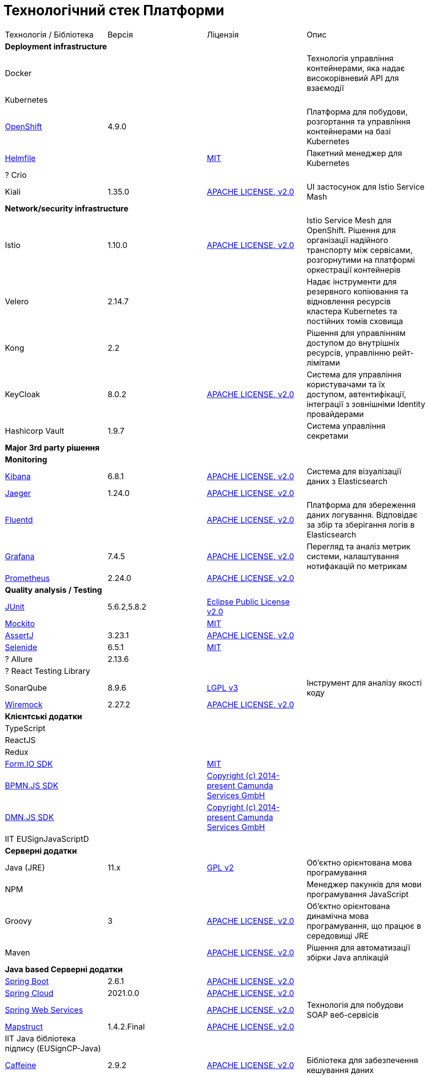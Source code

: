 = Технологічний стек Платформи

|===

|Технологія / Бібліотека|Версія|Ліцензія|Опис
4+<|*Deployment infrastructure*
|Docker|||Технологія управління контейнерами, яка надає високорівневий API для взаємодії
|Kubernetes|||
|https://www.redhat.com/en/technologies/cloud-computing/openshift[OpenShift]|4.9.0||Платформа для побудови, розгортання та управління контейнерами на базі Kubernetes
|https://github.com/roboll/helmfile[Helmfile]||https://opensource.org/licenses/MIT[MIT]|Пакетний менеджер для Kubernetes
|? Crio |||
|Kiali|1.35.0|https://www.apache.org/licenses/LICENSE-2.0[APACHE LICENSE, v2.0]| UI застосунок для Istio Service Mash

4+<|*Network/security infrastructure*
|Istio|1.10.0|https://www.apache.org/licenses/LICENSE-2.0[APACHE LICENSE, v2.0]|Istio Service Mesh для OpenShift. Рішення для організації надійного транспорту між сервісами, розгорнутими на платформі оркестрації контейнерів
|Velero|2.14.7||Надає інструменти для резервного копіювання та відновлення ресурсів кластера Kubernetes та постійних томів сховища
|Kong|2.2||Рішення для управлінням доступом до внутрішніх ресурсів, управлінню рейт-лімітами
|KeyCloak|8.0.2|https://www.apache.org/licenses/LICENSE-2.0[APACHE LICENSE, v2.0]|Система для управління користувачами та їх доступом, автентифікації, інтеграції з зовнішніми Identity провайдерами
|Hashicorp Vault|1.9.7||Система управління секретами

4+<|*Major 3rd party рішення*

4+<|*Monitoring*
|https://www.elastic.co/kibana/[Kibana]|6.8.1|https://www.apache.org/licenses/LICENSE-2.0[APACHE LICENSE, v2.0]|Система для візуалізації даних з Elasticsearch
|https://www.jaegertracing.io/[Jaeger]|1.24.0|https://www.apache.org/licenses/LICENSE-2.0[APACHE LICENSE, v2.0]|
|https://www.fluentd.org/[Fluentd]||https://www.apache.org/licenses/LICENSE-2.0[APACHE LICENSE, v2.0]|Платформа для збереження даних логування. Відповідає за збір та зберігання логів в Elasticsearch
|https://grafana.com/[Grafana]|7.4.5|https://www.apache.org/licenses/LICENSE-2.0[APACHE LICENSE, v2.0]|Перегляд та аналіз метрик системи, налаштування нотифакацій по метрикам
|https://prometheus.io/[Prometheus]|2.24.0|https://www.apache.org/licenses/LICENSE-2.0[APACHE LICENSE, v2.0]|

4+<|*Quality analysis / Testing*
|https://junit.org/junit5/[JUnit]|5.6.2,5.8.2|https://www.eclipse.org/legal/epl-2.0/[Eclipse Public License v2.0]|
|https://site.mockito.org/[Mockito]||https://opensource.org/licenses/MIT[MIT]|
|https://assertj.github.io/doc/[AssertJ]|3.23.1|https://www.apache.org/licenses/LICENSE-2.0[APACHE LICENSE, v2.0]|
|https://selenide.org/[Selenide]|6.5.1|https://opensource.org/licenses/MIT[MIT]|
|? Allure|2.13.6||
|? React Testing Library|||
|SonarQube|8.9.6|https://www.gnu.org/licenses/lgpl-3.0.txt[LGPL v3]|Інструмент для аналізу якості коду
|https://wiremock.org/[Wiremock]|2.27.2|https://www.apache.org/licenses/LICENSE-2.0[APACHE LICENSE, v2.0]|

4+<|*Клієнтські додатки*
|TypeScript|||
|ReactJS|||
|Redux|||
|https://formio.github.io/formio.js/app/sdk[Form.IO SDK]||https://opensource.org/licenses/MIT[MIT]|
|https://bpmn.io/toolkit/bpmn-js/[BPMN.JS SDK]||https://github.com/bpmn-io/bpmn-js/blob/develop/LICENSE[Copyright (c) 2014-present Camunda Services GmbH]|
|https://bpmn.io/toolkit/dmn-js/[DMN.JS SDK]||https://github.com/bpmn-io/bpmn-js/blob/develop/LICENSE[Copyright (c) 2014-present Camunda Services GmbH]|
|IIT EUSignJavaScriptD|||

4+<|*Серверні додатки*
|Java (JRE)|11.x|https://www.gnu.org/licenses/old-licenses/gpl-2.0.html[GPL v2]|Об'єктно орієнтована мова програмування
|NPM|||Менеджер пакунків для мови програмування JavaScript
|Groovy|3|https://www.apache.org/licenses/LICENSE-2.0[APACHE LICENSE, v2.0]|Об'єктно орієнтована динамічна мова програмування, що працює в середовищі JRE
|Maven||https://www.apache.org/licenses/LICENSE-2.0[APACHE LICENSE, v2.0]|Рішення для автоматизації збірки Java аплікацій

4+<|*Java based Серверні додатки*

|https://github.com/spring-projects/spring-boot[Spring Boot]|2.6.1|https://www.apache.org/licenses/LICENSE-2.0[APACHE LICENSE, v2.0]|
|https://spring.io/projects/spring-cloud[Spring Cloud]|2021.0.0|https://www.apache.org/licenses/LICENSE-2.0[APACHE LICENSE, v2.0]|
|https://spring.io/projects/spring-ws[Spring Web Services]||https://www.apache.org/licenses/LICENSE-2.0[APACHE LICENSE, v2.0]|Технологія для побудови SOAP веб-сервісів
|https://mapstruct.org/[Mapstruct]|1.4.2.Final|https://www.apache.org/licenses/LICENSE-2.0[APACHE LICENSE, v2.0]|
|ІІТ Java бібліотека підпису (EUSignCP-Java)|||
|https://github.com/ben-manes/caffeine[Caffeine]|2.9.2|https://www.apache.org/licenses/LICENSE-2.0[APACHE LICENSE, v2.0]|Бібліотека для забезпечення кешування даних

4+<|*BPMN*
|https://camunda.com/[Camunda BPM]|7.16.0|https://www.apache.org/licenses/LICENSE-2.0[APACHE LICENSE, v2.0]|Рішення для автоматизованого розгортання та виконання бізнес-процесів описаних у BPMN нотації та DMN бізнес-правил
|https://camunda.com/platform-7/cockpit/[Camunda Cockpit]|||Рішення для адміністрування та моніторингу Camunda BPM
|https://camunda.com/download/modeler/[Camunda Modeler]|||Рішення для візуального моделювання BPMN бізнес-процесів та DMN бізнес-правил Camunda BPM
|? Camunda Admin|||Рішення для адміністрування користувачів та прав доступу на рівні BPMS

4+<|*Reporting*
|? IReport Designer|||
|https://redash.io/[Redash]|10.1.0|https://github.com/getredash/redash/blob/master/LICENSE[BSD 2-Clause "Simplified" License]|Рішення для моделювання та візуалізації звітів на базі реляційних та нереляційних сховищ
|? iReport Designer|||Рішення для візуального моделювання шаблонів PDF документів

4+<|*Codebase infrastructure*
|https://www.jenkins.io/[Jenkins]|2.303.3|https://opensource.org/licenses/MIT[MIT]|Сервер для організації процесів Безперервної Інтеграції та Розгортання (CI/CD)
|https://www.gerritcodereview.com/[Gerrit]|3.3.2|https://www.apache.org/licenses/LICENSE-2.0[APACHE LICENSE, v2.0]|Інструмент проведення перевірки та інтеграції коду
|https://git-scm.com/[Git]||https://www.gnu.org/licenses/old-licenses/gpl-2.0.html[GPL v2]|Система контролю версій
|https://www.sonatype.com/products/nexus-repository[Nexus]|3.30.0|https://www.eclipse.org/legal/epl-v10.html[Eclipse Public License v1.0]|

4+<|*Utils*
|https://www.liquibase.org/[Liquibase]|4.15.0|https://www.apache.org/licenses/LICENSE-2.0[APACHE LICENSE, v2.0]|

4+<|*Сховища даних*
|PostgreSQL|||Об'єктно реляційна система керування базами даних
|Citus|||Розширення до PostgreSQL для забезпечення можливостей горизонтального масштабування
|MongoDB|||Документно-орієнтована система керування базами даних
|Redis|||Розподілене сховище пар ключ-значення, які зберігаються в оперативній пам'яті
|Kafka|||Платформа розподілених потокових трансляцій із відкритим кодом
|Elasticsearch|6||Пошуковий сервер що надає розподіленийбповнотекстовий пошуковий рушій з HTTP веб-інтерфейсом і підтримкою безсхемних JSON документів.  Виступає в ролі сховища та пошукового сервісу для логів

|===
